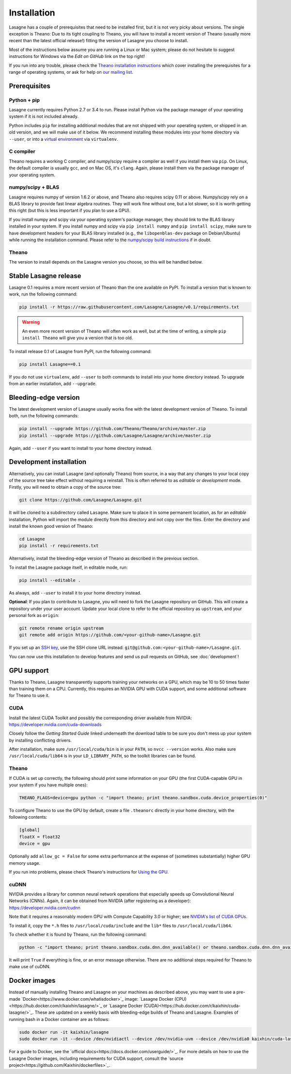 .. _installation:

============
Installation
============

Lasagne has a couple of prerequisites that need to be installed first, but it
is not very picky about versions. The single exception is Theano: Due to its
tight coupling to Theano, you will have to install a recent version of Theano
(usually more recent than the latest official release!) fitting the version of
Lasagne you choose to install.

Most of the instructions below assume you are running a Linux or Mac system;
please do not hesitate to suggest instructions for Windows via the *Edit on
GitHub* link on the top right!

If you run into any trouble, please check the `Theano installation instructions
<http://deeplearning.net/software/theano/install.html>`_ which cover installing
the prerequisites for a range of operating systems, or ask for help on `our
mailing list <https://groups.google.com/d/forum/lasagne-users>`_.


Prerequisites
=============

Python + pip
------------

Lasagne currently requires Python 2.7 or 3.4 to run. Please install Python via
the package manager of your operating system if it is not included already.

Python includes ``pip`` for installing additional modules that are not shipped
with your operating system, or shipped in an old version, and we will make use
of it below. We recommend installing these modules into your home directory
via ``--user``, or into a `virtual environment
<http://www.dabapps.com/blog/introduction-to-pip-and-virtualenv-python/>`_
via ``virtualenv``.

C compiler
----------

Theano requires a working C compiler, and numpy/scipy require a compiler as
well if you install them via ``pip``. On Linux, the default compiler is usually
``gcc``, and on Mac OS, it's ``clang``. Again, please install them via the
package manager of your operating system.

numpy/scipy + BLAS
------------------

Lasagne requires numpy of version 1.6.2 or above, and Theano also requires
scipy 0.11 or above. Numpy/scipy rely on a BLAS library to provide fast linear
algebra routines. They will work fine without one, but a lot slower, so it is
worth getting this right (but this is less important if you plan to use a GPU).

If you install numpy and scipy via your operating system's package manager,
they should link to the BLAS library installed in your system. If you install
numpy and scipy via ``pip install numpy`` and ``pip install scipy``, make sure
to have development headers for your BLAS library installed (e.g., the
``libopenblas-dev`` package on Debian/Ubuntu) while running the installation
command. Please refer to the `numpy/scipy build instructions
<http://www.scipy.org/scipylib/building/index.html>`_ if in doubt.

Theano
------

The version to install depends on the Lasagne version you choose, so this will
be handled below.


Stable Lasagne release
======================

Lasagne 0.1 requires a more recent version of Theano than the one available
on PyPI. To install a version that is known to work, run the following command:

.. code-block:: bash

  pip install -r https://raw.githubusercontent.com/Lasagne/Lasagne/v0.1/requirements.txt

.. warning::
  An even more recent version of Theano will often work as well, but at the
  time of writing, a simple ``pip install Theano`` will give you a version that
  is too old.

To install release 0.1 of Lasagne from PyPI, run the following command:

.. code-block:: bash

  pip install Lasagne==0.1

If you do not use ``virtualenv``, add ``--user`` to both commands to install
into your home directory instead. To upgrade from an earlier installation, add
``--upgrade``.


Bleeding-edge version
=====================

The latest development version of Lasagne usually works fine with the latest
development version of Theano. To install both, run the following commands:

.. code-block:: bash

  pip install --upgrade https://github.com/Theano/Theano/archive/master.zip
  pip install --upgrade https://github.com/Lasagne/Lasagne/archive/master.zip

Again, add ``--user`` if you want to install to your home directory instead.


.. _lasagne-development-install:

Development installation
========================

Alternatively, you can install Lasagne (and optionally Theano) from source,
in a way that any changes to your local copy of the source tree take effect
without requiring a reinstall. This is often referred to as *editable* or
*development* mode. Firstly, you will need to obtain a copy of the source tree:

.. code-block:: bash

  git clone https://github.com/Lasagne/Lasagne.git

It will be cloned to a subdirectory called ``Lasagne``. Make sure to place it
in some permanent location, as for an *editable* installation, Python will
import the module directly from this directory and not copy over the files.
Enter the directory and install the known good version of Theano:

.. code-block:: bash

  cd Lasagne
  pip install -r requirements.txt

Alternatively, install the bleeding-edge version of Theano as described in the
previous section.

To install the Lasagne package itself, in editable mode, run:

.. code-block:: bash

  pip install --editable .

As always, add ``--user`` to install it to your home directory instead.

**Optional**: If you plan to contribute to Lasagne, you will need to fork the
Lasagne repository on GitHub. This will create a repository under your user
account. Update your local clone to refer to the official repository as
``upstream``, and your personal fork as ``origin``:

.. code-block:: bash

  git remote rename origin upstream
  git remote add origin https://github.com/<your-github-name>/Lasagne.git

If you set up an `SSH key <https://help.github.com/categories/ssh/>`_, use the
SSH clone URL instead: ``git@github.com:<your-github-name>/Lasagne.git``.

You can now use this installation to develop features and send us pull requests
on GitHub, see :doc:`development`!


GPU support
===========

Thanks to Theano, Lasagne transparently supports training your networks on a
GPU, which may be 10 to 50 times faster than training them on a CPU. Currently,
this requires an NVIDIA GPU with CUDA support, and some additional software for
Theano to use it.

CUDA
----

Install the latest CUDA Toolkit and possibly the corresponding driver available
from NVIDIA: https://developer.nvidia.com/cuda-downloads

Closely follow the *Getting Started Guide* linked underneath the download table
to be sure you don't mess up your system by installing conflicting drivers.

After installation, make sure ``/usr/local/cuda/bin`` is in your ``PATH``, so
``nvcc --version`` works. Also make sure ``/usr/local/cuda/lib64`` is in your
``LD_LIBRARY_PATH``, so the toolkit libraries can be found.

Theano
------

If CUDA is set up correctly, the following should print some information on
your GPU (the first CUDA-capable GPU in your system if you have multiple ones):

.. code-block:: bash

  THEANO_FLAGS=device=gpu python -c "import theano; print theano.sandbox.cuda.device_properties(0)"

To configure Theano to use the GPU by default, create a file ``.theanorc``
directly in your home directory, with the following contents:

.. code-block:: none

  [global]
  floatX = float32
  device = gpu

Optionally add ``allow_gc = False`` for some extra performance at the expense
of (sometimes substantially) higher GPU memory usage.

If you run into problems, please check Theano's instructions for `Using the GPU
<http://deeplearning.net/software/theano/tutorial/using_gpu.html>`_.

cuDNN
-----

NVIDIA provides a library for common neural network operations that especially
speeds up Convolutional Neural Networks (CNNs). Again, it can be obtained from
NVIDIA (after registering as a developer): https://developer.nvidia.com/cudnn

Note that it requires a reasonably modern GPU with Compute Capability 3.0 or higher;
see `NVIDIA's list of CUDA GPUs <https://developer.nvidia.com/cuda-gpus>`_.

To install it, copy the ``*.h`` files to ``/usr/local/cuda/include`` and the
``lib*`` files to ``/usr/local/cuda/lib64``.

To check whether it is found by Theano, run the following command:

.. code-block:: bash

  python -c "import theano; print theano.sandbox.cuda.dnn.dnn_available() or theano.sandbox.cuda.dnn.dnn_available.msg"

It will print ``True`` if everything is fine, or an error message otherwise.
There are no additional steps required for Theano to make use of cuDNN.

Docker images
=============

Instead of manually installing Theano and Lasagne on your machines as described
above, you may want to use a pre-made `Docker<https://www.docker.com/whatisdocker>`_
image: `Lasagne Docker (CPU)<https://hub.docker.com/r/kaixhin/lasagne/>`_ or
`Lasagne Docker (CUDA)<https://hub.docker.com/r/kaixhin/cuda-lasagne/>`_. These
are updated on a weekly basis with bleeding-edge builds of Theano and Lasagne.
Examples of running bash in a Docker container are as follows:

.. code-block:: bash

  sudo docker run -it kaixhin/lasagne
  sudo docker run -it --device /dev/nvidiactl --device /dev/nvidia-uvm --device /dev/nvidia0 kaixhin/cuda-lasagne:7.0

For a guide to Docker, see the `official docs<https://docs.docker.com/userguide/>`_.
For more details on how to use the Lasagne Docker images, including requirements for
CUDA support, consult the `source project<https://github.com/Kaixhin/dockerfiles>`_.
